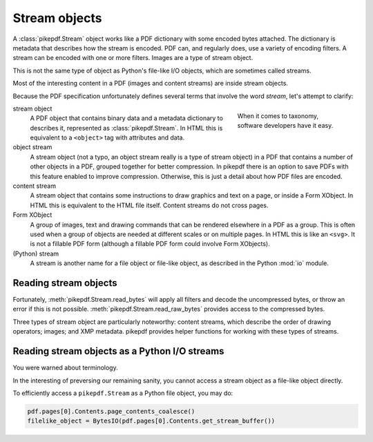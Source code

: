 Stream objects
==============

A :class:`pikepdf.Stream` object works like a PDF dictionary with some encoded
bytes attached. The dictionary is metadata that describes how the stream is
encoded. PDF can, and regularly does, use a variety of encoding filters. A
stream can be encoded with one or more filters. Images are a type of stream
object.

This is not the same type of object as Python's file-like I/O objects, which are
sometimes called streams.

Most of the interesting content in a PDF (images and content streams) are
inside stream objects.

Because the PDF specification unfortunately defines several terms that involve the
word *stream*, let's attempt to clarify:

.. figure:: /images/28fish.jpg
  :figwidth: 30%
  :align: right
  :alt: Image of many species of fish

  When it comes to taxonomy, software developers have it easy.

stream object
  A PDF object that contains binary data and a metadata dictionary to describes
  it, represented as :class:`pikepdf.Stream`. In HTML this is equivalent to
  a ``<object>`` tag with attributes and data.

object stream
  A stream object (not a typo, an object stream really is a type of stream
  object) in a PDF that contains a number of other objects in a
  PDF, grouped together for better compression. In pikepdf there is an option
  to save PDFs with this feature enabled to improve compression. Otherwise,
  this is just a detail about how PDF files are encoded.

content stream
  A stream object that contains some instructions to draw graphics
  and text on a page, or inside a Form XObject. In HTML this is equivalent to
  the HTML file itself. Content streams do not cross pages.

Form XObject
  A group of images, text and drawing commands that can be rendered elsewhere
  in a PDF as a group. This is often used when a group of objects are needed
  at different scales or on multiple pages. In HTML this is like an ``<svg>``.
  It is not a fillable PDF form (although a fillable PDF form could involve
  Form XObjects).

(Python) stream
  A stream is another name for a file object or file-like object, as described
  in the Python :mod:`io` module.

Reading stream objects
----------------------

Fortunately, :meth:`pikepdf.Stream.read_bytes` will apply all filters
and decode the uncompressed bytes, or throw an error if this is not possible.
:meth:`pikepdf.Stream.read_raw_bytes` provides access to the compressed bytes.

Three types of stream object are particularly noteworthy: content streams,
which describe the order of drawing operators; images; and XMP metadata.
pikepdf provides helper functions for working with these types of streams.

Reading stream objects as a Python I/O streams
----------------------------------------------

You were warned about terminology.

In the interesting of preversing our remaining sanity, you cannot access a
stream object as a file-like object directly.

To efficiently access a ``pikepdf.Stream`` as a Python file object, you may do:

.. code-block:: python

  pdf.pages[0].Contents.page_contents_coalesce()
  filelike_object = BytesIO(pdf.pages[0].Contents.get_stream_buffer())
